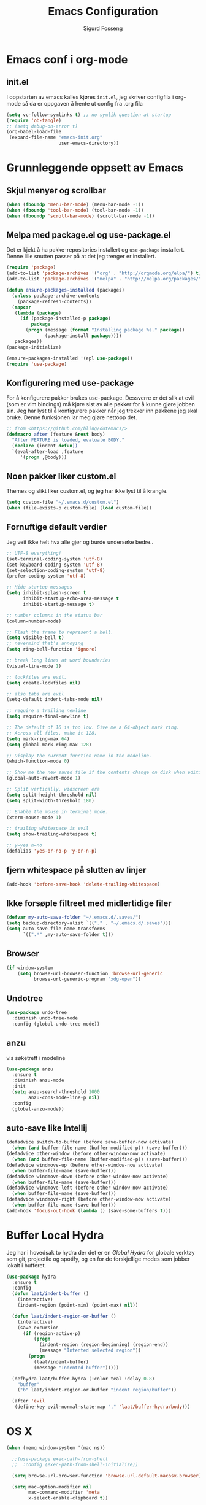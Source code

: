 #+TITLE: Emacs Configuration
#+AUTHOR: Sigurd Fosseng
#+EMAIL: sigurd@fosseng.net
#+OPTIONS: toc:3 num:nil ^:nil

* Emacs conf i org-mode
** init.el

   I oppstarten av emacs kalles kjøres =init.el=, jeg skriver
   configfila i org-mode så da er oppgaven å hente ut config fra .org
   fila

   #+begin_src emacs-lisp :tangle no
     (setq vc-follow-symlinks t) ;; no symlik question at startup
     (require 'ob-tangle)
     ;; (setq debug-on-error t)
     (org-babel-load-file
      (expand-file-name "emacs-init.org"
                        user-emacs-directory))
   #+end_src

* Grunnleggende oppsett av Emacs
** Skjul menyer og scrollbar
   #+begin_src emacs-lisp
     (when (fboundp 'menu-bar-mode) (menu-bar-mode -1))
     (when (fboundp 'tool-bar-mode) (tool-bar-mode -1))
     (when (fboundp 'scroll-bar-mode) (scroll-bar-mode -1))
   #+end_src
** Melpa med package.el og use-package.el
   Det er kjekt å ha pakke-repositories installert og =use-package=
   installert. Denne lille snutten passer på at det jeg trenger er installert.

   #+begin_src emacs-lisp
     (require 'package)
     (add-to-list 'package-archives '("org" . "http://orgmode.org/elpa/") t)
     (add-to-list 'package-archives '("melpa" . "http://melpa.org/packages/") t)

     (defun ensure-packages-installed (packages)
       (unless package-archive-contents
         (package-refresh-contents))
       (mapcar
        (lambda (package)
          (if (package-installed-p package)
              package
            (progn (message (format "Installing package %s." package))
                   (package-install package))))
        packages))
     (package-initialize)

     (ensure-packages-installed '(epl use-package))
     (require 'use-package)
   #+end_src
** Konfigurering med use-package
   For å konfigurere pakker brukes use-package. Dessverre er det slik
   at evil (som er vim bindings) må kjøre sist av alle pakker for å
   kunne gjøre jobben sin. Jeg har lyst til å konfigurere pakker når
   jeg trekker inn pakkene jeg skal bruke. Denne funksjonen lar meg
   gjøre nettopp det.

   #+begin_src emacs-lisp
     ;; from <https://github.com/bling/dotemacs/>
     (defmacro after (feature &rest body)
       "After FEATURE is loaded, evaluate BODY."
       (declare (indent defun))
       `(eval-after-load ,feature
          '(progn ,@body)))
   #+end_src

** Noen pakker liker custom.el
   Themes og slikt liker custom.el, og jeg har ikke lyst til å krangle.

   #+begin_src emacs-lisp
     (setq custom-file "~/.emacs.d/custom.el")
     (when (file-exists-p custom-file) (load custom-file))
   #+end_src

** Fornuftige default verdier
   Jeg veit ikke helt hva alle gjør og burde undersøke bedre..

   #+begin_src emacs-lisp
     ;; UTF-8 everything!
     (set-terminal-coding-system 'utf-8)
     (set-keyboard-coding-system 'utf-8)
     (set-selection-coding-system 'utf-8)
     (prefer-coding-system 'utf-8)

     ;; Hide startup messages
     (setq inhibit-splash-screen t
           inhibit-startup-echo-area-message t
           inhibit-startup-message t)

     ;; number columns in the status bar
     (column-number-mode)

     ;; Flash the frame to represent a bell.
     (setq visible-bell t)
     ;; nevermind that's annoying
     (setq ring-bell-function 'ignore)

     ;; break long lines at word boundaries
     (visual-line-mode 1)

     ;; lockfiles are evil.
     (setq create-lockfiles nil)

     ;; also tabs are evil
     (setq-default indent-tabs-mode nil)

     ;; require a trailing newline
     (setq require-final-newline t)

     ;; The default of 16 is too low. Give me a 64-object mark ring.
     ;; Across all files, make it 128.
     (setq mark-ring-max 64)
     (setq global-mark-ring-max 128)

     ;; Display the current function name in the modeline.
     (which-function-mode 0)

     ;; Show me the new saved file if the contents change on disk when editing.
     (global-auto-revert-mode 1)

     ;; Split vertically, widscreen era
     (setq split-height-threshold nil)
     (setq split-width-threshold 180)

     ;; Enable the mouse in terminal mode.
     (xterm-mouse-mode 1)

     ;; trailing whitespace is evil
     (setq show-trailing-whitespace t)

     ;; y=yes n=no
     (defalias 'yes-or-no-p 'y-or-n-p)
   #+End_src


** fjern whitespace på slutten av linjer
   #+begin_src emacs-lisp
     (add-hook 'before-save-hook 'delete-trailing-whitespace)
   #+end_src

** Ikke forsøple filtreet med midlertidige filer
   #+begin_src emacs-lisp
     (defvar my-auto-save-folder "~/.emacs.d/.saves/")
     (setq backup-directory-alist `(("." . "~/.emacs.d/.saves")))
     (setq auto-save-file-name-transforms
           `((".*" ,my-auto-save-folder t)))
   #+end_src
** Browser
   #+begin_src emacs-lisp
     (if window-system
         (setq browse-url-browser-function 'browse-url-generic
               browse-url-generic-program "xdg-open"))
   #+end_src

** Undotree
   #+begin_src emacs-lisp
     (use-package undo-tree
       :diminish undo-tree-mode
       :config (global-undo-tree-mode))
   #+end_src
** anzu
   vis søketreff i modeline
   #+begin_src emacs-lisp
     (use-package anzu
       :ensure t
       :diminish anzu-mode
       :init
       (setq anzu-search-threshold 1000
             anzu-cons-mode-line-p nil)
       :config
       (global-anzu-mode))
   #+end_src

** auto-save like Intellij

   #+begin_src emacs-lisp
     (defadvice switch-to-buffer (before save-buffer-now activate)
       (when (and buffer-file-name (buffer-modified-p)) (save-buffer)))
     (defadvice other-window (before other-window-now activate)
       (when (and buffer-file-name (buffer-modified-p)) (save-buffer)))
     (defadvice windmove-up (before other-window-now activate)
       (when buffer-file-name (save-buffer)))
     (defadvice windmove-down (before other-window-now activate)
       (when buffer-file-name (save-buffer)))
     (defadvice windmove-left (before other-window-now activate)
       (when buffer-file-name (save-buffer)))
     (defadvice windmove-right (before other-window-now activate)
       (when buffer-file-name (save-buffer)))
     (add-hook 'focus-out-hook (lambda () (save-some-buffers t)))
   #+end_src

* Buffer Local Hydra
  Jeg har i hovedsak to hydra der det er en [[*Global%20Hydra][Global Hydra]] for globale verktøy som
  git, projectile og spotify, og en for de forskjellige modes som
  jobber lokalt i bufferet.

  #+begin_src emacs-lisp
    (use-package hydra
      :ensure t
      :config
      (defun laat/indent-buffer ()
        (interactive)
        (indent-region (point-min) (point-max) nil))

      (defun laat/indent-region-or-buffer ()
        (interactive)
        (save-excursion
          (if (region-active-p)
              (progn
                (indent-region (region-beginning) (region-end))
                (message "Intented selected region"))
            (progn
              (laat/indent-buffer)
              (message "Indented buffer")))))

      (defhydra laat/buffer-hydra (:color teal :delay 0.8)
        "buffer"
        ("b" laat/indent-region-or-buffer "indent region/buffer"))

      (after 'evil
       (define-key evil-normal-state-map "," 'laat/buffer-hydra/body)))
  #+end_src

* OS X
  #+begin_src emacs-lisp
    (when (memq window-system '(mac ns))

      ;;(use-package exec-path-from-shell
      ;;  :config (exec-path-from-shell-initialize))

      (setq browse-url-browser-function 'browse-url-default-macosx-browser)

      (setq mac-option-modifier nil
            mac-command-modifier 'meta
            x-select-enable-clipboard t))
  #+end_src
* Utseende
** Fargetema

   #+begin_src emacs-lisp
     (use-package monokai-theme
       :ensure t
       :disabled t
       :config (load-theme 'monokai t))

     (use-package ample-theme
       :ensure t
       :config (load-theme 'ample t))
   #+end_src

** Smooth scroll

   #+begin_src emacs-lisp
     (use-package smooth-scroll
       :ensure t
       :diminish smooth-scroll-mode
       :init
       (setq scroll-margin 5
             scroll-conservatively 9999
             scroll-step 1)
       :config
       (smooth-scroll-mode))
   #+end_src

** Spaceline
   #+begin_src emacs-lisp
     (use-package window-numbering
       :ensure t
       :config
       (window-numbering-mode))
     (use-package spaceline
       :ensure t
       :init
       (setq spaceline-highlight-face-func 'spaceline-highlight-face-evil-state)
       (setq spaceline-window-numbers-unicode t)
       (setq spaceline-workspace-numbers-unicode t)
       (setq powerline-default-separator 'wave)
       :config
       (require 'spaceline-config)
       (spaceline-spacemacs-theme))
   #+end_src

* Helm
  #+begin_src emacs-lisp
    (use-package helm
      :ensure t
      :bind (("M-x" . helm-M-x)
             ("M-b" . helm-buffers-list)))

    (use-package helm-ag
      :ensure t
      :commands (helm-do-ag))
  #+end_src

* Dev
** tabs

   #+begin_src emacs-lisp
     (setq-default tab-width 2)
   #+end_src

** Uthev TODO
   #+begin_src emacs-lisp
    (defun laat/add-watchwords ()
      (font-lock-add-keywords
       nil '(("\\<\\(FIXME\\|TODO\\|NOCOMMIT\\|XXX\\)\\>"
              1 '((:foreground "#d7a3ad") (:weight bold)) t))))
    (add-hook 'prog-mode-hook 'laat/add-watchwords)
   #+end_src

** whitespace cleanup
   #+begin_src emacs-lisp
     (use-package whitespace-cleanup-mode
       :ensure t
       :diminish whitespace-cleanup-mode
       :commands whitespace-cleanup-mode
       :init (add-hook 'prog-mode-hook 'whitespace-cleanup-mode))
   #+end_src
** Rainbow-delimiters
   #+begin_src emacs-lisp
     (use-package rainbow-delimiters
       :ensure t
       :commands (rainbow-delimiters-mode)
       :init (add-hook 'prog-mode-hook 'rainbow-delimiters-mode))
   #+end_src

** Snippets
   #+begin_src emacs-lisp
     (use-package yasnippet
       :ensure t
       :diminish yas-minor-mode
       :commands (yas-minor-mode)
       :mode ("/\\.emacs.d/snippets/" . snippet-mode)
       :init
       (add-hook 'prog-mode-hook #'yas-minor-mode)
       :config
       (yas-reload-all))
   #+end_src

** Flycheck
   #+begin_src emacs-lisp
     (use-package flycheck
       :ensure t
       :diminish flycheck-mode
       :init
       (setq flycheck-check-syntax-automatically '(save mode-enabled))
       (setq-default flycheck-disabled-checkers
                     '(javascript-jshint
                       javascript-jscs ))
       :config
       (add-hook 'after-init-hook 'global-flycheck-mode))
   #+end_src

** Autocomplete
   #+begin_src emacs-lisp
     (use-package company
       :ensure t
       :diminish company-mode
       :config
       (global-company-mode))
   #+end_src

** Smartparens
   #+begin_src emacs-lisp
     (use-package smartparens
       :ensure t
       :diminish smartparens-mode
       :config
       (use-package smartparens-config)
       (use-package smartparens-html)
       (smartparens-global-mode 1)
       (show-smartparens-global-mode 1))
   #+end_src
** Vertikal linje ved 80 tegn
   #+begin_src emacs-lisp :tangle no
     (use-package fill-column-indicator
       :ensure t
       :commands (fci-mode)
       :init
       (setq-default fci-rule-column 80)
       (add-hook 'prog-mode-hook 'fci-mode)
       :config
       (after 'company
         (defvar-local company-fci-mode-on-p nil)

         (defun company-turn-off-fci (&rest ignore)
           (when (boundp 'fci-mode)
             (setq company-fci-mode-on-p fci-mode)
             (when fci-mode (fci-mode -1))))

         (defun company-maybe-turn-on-fci (&rest ignore)
           (when company-fci-mode-on-p (fci-mode 1)))

         (add-hook 'company-completion-started-hook 'company-turn-off-fci)
         (add-hook 'company-completion-finished-hook 'company-maybe-turn-on-fci)
         (add-hook 'company-completion-cancelled-hook 'company-maybe-turn-on-fci)))
   #+end_src

** unicode troll stopper
   #+begin_src emacs-lisp
     (use-package unicode-troll-stopper
       :ensure t
       :diminish unicode-troll-stopper-mode
       :commands (unicode-troll-stopper-mode)
       :init
       (add-hook 'prog-mode-hook 'unicode-troll-stopper-mode))
   #+end_src
** agressive-indent
   #+begin_src emacs-lisp
     (use-package aggressive-indent
       :ensure t
       :commands aggressive-indent-mode
       :init
       (add-hook 'emacs-lisp-mode-hook #'aggressive-indent-mode))
   #+end_src

* Langs
** Webutvikling
*** emmet
    #+begin_src emacs-lisp
      (use-package emmet-mode
        :ensure t
        :commands (emmet-mode)
        :init
        (add-hook 'web-mode-hook 'emmet-mode)
        (add-hook 'html-mode-hook 'emmet-mode)
        (add-hook 'css-mode-hook 'emmet-mode)
        :config
        (after 'evil
          (evil-define-key 'insert emmet-mode-keymap (kbd "TAB") 'emmet-expand-yas)
          (evil-define-key 'insert emmet-mode-keymap (kbd "<tab>") 'emmet-expand-yas)
          (evil-define-key 'emacs emmet-mode-keymap (kbd "TAB") 'emmet-expand-yas)
          (evil-define-key 'emacs emmet-mode-keymap (kbd "<tab>") 'emmet-expand-yas)))
    #+end_src

*** HTML og templates
    #+begin_src emacs-lisp
      (use-package web-mode
        :ensure t
        :disabled t
        :mode (("\\.html?$" . web-mode)
               ("\\.jsx$" . web-mode))
        :init
        (setq web-mode-content-types-alist
              '(("jsx" . "\\.js[x]?\\'")))
        (setq web-mode-markup-indent-offset 2)
        (setq web-mode-css-indent-offset 2)
        (setq web-mode-code-indent-offset 2)
        (setq css-indent-offset 2)
        (setq-default js-indent-level 2)
        :config
        (after 'flycheck
          (flycheck-add-mode 'javascript-eslint 'web-mode)))
    #+end_src

*** CSS
    #+begin_src emacs-lisp
      (use-package less-css-mode
        :ensure t
        :mode ("\\.less\\'" . less-css-mode))
      (use-package sass-mode
        :ensure t
        :mode ("\\.sass\\'" . sass-mode))
      (use-package scss-mode
        :ensure t
        :mode ("\\.scss\\'" . scss-mode))
      (use-package rainbow-mode
        :ensure t
        :commands rainbow-mode)
    #+end_src

*** JavaScript
    #+begin_src emacs-lisp
      (use-package rjsx-mode
        :ensure t
        :mode (("\\.js$" . rjsx-mode))
        :init
        (setq js2-include-node-externs t)
        (setq js2-show-parse-errors nil)
        (setq js2-strict-missing-semi-warning nil)
        :config
        (add-hook 'js2-mode-hook 'flycheck-mode)
        (add-hook 'rjsx-mode-hook 'flycheck-mode)
        (use-package tern
          :ensure t
          :commands (tern-mode)
          :init
          (add-hook 'js2-mode-hook 'tern-mode)
          (add-hook 'rjsx-mode-hook 'tern-mode)
          :config
          (after 'company
            (use-package company-tern
              :ensure t
              :config
              (add-to-list 'company-backends 'company-tern))))

        (use-package js2-refactor
          :ensure t
          :config
          (add-hook 'rjsx-mode-hook 'js2-refactor-mode)
          (add-hook 'js2-mode-hook 'js2-refactor-mode)))


      (after 'evil
        (after 'hydra
          (defhydra laat/js2r-slurp-barf-hydra (:color red)
            "slurp barf"
            ("s" js2r-forward-slurp "slurp")
            ("S" js2r-forward-barf "barf"))
          (defun laat/js2r-slurp ()
            (interactive)
            (js2r-forward-slurp)
            (laat/js2r-slurp-barf-hydra/body))
          (defun laat/js2r-barf ()
            (interactive)
            (js2r-forward-barf)
            (laat/js2r-slurp-barf-hydra/body))

          (defhydra laat/js2-buffer-hydra
            (:color teal :idle 0.8 :inherit (laat/buffer-hydra/heads))
            "buffer js2-mode"
            ("g" tern-find-definition "goto definition")
            ("r" tern-rename-variable "rename")
            ("s" laat/js2r-slurp "slurp")
            ("S" laat/js2r-barf "barf"))
          (evil-declare-key 'normal rjsx-mode-map "," 'laat/js2-buffer-hydra/body)
          (evil-declare-key 'normal js2-mode-map "," 'laat/js2-buffer-hydra/body)))

      (use-package json-mode
        :ensure t
        :config
        (add-hook 'json-mode-hook 'flycheck-mode))
    #+end_src

**** eslint i prosjekter
     legg dette i ~.dir-locals.el~
     #+begin_src emacs-lisp :tangle no
       ((js2-mode (flycheck-disabled-checkers . (javascript-jshint))))
     #+end_src

*** AngularJS
    #+begin_src emacs-lisp
      (after 'web-mode
        (after 'yasnippet
          (use-package angular-snippets
            :ensure t
            :config
            (angular-snippets-initialize))))
    #+end_src
** Typescript

   #+begin_src emacs-lisp
     (use-package tide
       :ensure t
       :commands (tide-setup)
       :init
       (add-hook 'typescript-mode-hook 'company-mode)
       (add-hook 'typescript-mode-hook 'eldoc-mode)
       (add-hook 'typescript-mode-hook 'flycheck-mode)
       (add-hook 'typescript-mode-hook 'tide-setup)
       (setq flycheck-check-syntax-automatically '(save mode-enabled))
       :config
       (after 'evil
         (after 'hydra
           (defhydra laat/typescript-buffer-hydra
             (:color teal :idle 0.8 :inherit (laat/buffer-hydra/heads))
             ("g" tide-jump-to-definition "goto definition")
             ("d" tide-documentation-at-point "show documentation")
             ("r" tide-rename-symbol))
           (evil-declare-key 'normal typescript-mode
             "," 'laat/typescript-buffer-hydra/body))))


     (flycheck-def-config-file-var flycheck-typescript-tslint-config typescript-tslint "tslint.json"
       :safe #'stringp
       :package-version '(flycheck . "0.22"))

     (flycheck-define-checker typescript-tslint
       "Use tslint to flycheck TypeScript code."
       :command ("tslint"
                 (config-file "--config" flycheck-typescript-tslint-config)
                 "-t" "prose"
                 source)
       :error-patterns ((warning (file-name) "[" line ", " column "]: " (message)))
       :modes typescript-mode)

     (add-to-list 'flycheck-checkers 'typescript-tslint)
   #+end_src

** Cucumber
   #+begin_src emacs-lisp
     (use-package feature-mode
       :ensure t
       :mode ("\\.feature$" . feature-mode)
       :config
       (add-hook 'feature-mode-hook
                 (lambda ()
                   (electric-indent-mode -1))))
   #+end_src
** Yaml
   #+begin_src emacs-lisp
     (use-package yaml-mode
       :ensure t
       :mode (("\\.yaml\\'" . yaml-mode)
              ("\\.yml\\'" . yaml-mode)))
   #+end_src

** Markdown
   #+begin_src emacs-lisp
    (use-package markdown-mode
      :ensure t
      :mode ("\\.\\(m\\(ark\\)?down\\|md\\)$" . markdown-mode)
      :config (add-hook 'markdown-mode-hook 'visual-line-mode))
   #+end_src
** ssh-config-mode
   #+begin_src emacs-lisp
     (use-package ssh-config-mode
       :ensure t)
   #+end_src
** nginx-mode
   #+begin_src emacs-lisp
     (use-package nginx-mode
       :ensure t)
   #+end_src
** SystemD
   #+begin_src emacs-lisp
     (use-package systemd
       :ensure t
       :config
       (after 'company
         (add-to-list 'company-backends 'systemd-company-backend)))
   #+end_src
** Ansible
   #+begin_src emacs-lisp
     (use-package ansible
       :ensure t)

     (after 'yaml-mode
       (use-package ansible-doc
         :ensure t
         :config
         (after 'evil
           (after 'hydra
             (defhydra laat/yaml-buffer-hydra
               (:color teal :idle 0.8 :inherit (laat/buffer-hydra/heads))
               "buffer yaml-mode"
               ("a" ansibl-doc "ansible doc"))
             (evil-declare-key 'normal yaml-mode-map "," 'laat/yaml-buffer-hydra/body)))))

     (defun laat/enable-ansible-hook ()
       (cond ((string-match "\\(site\.yml\\|roles/.+\.yml\\|group_vars/.+\\|host_vars/.+\\)" buffer-file-name)
              (progn
                (yas-minor-mode 1)
                (ansible 1)
                (ansible-doc-mode)))))
     (add-hook 'yaml-mode-hook 'laat/enable-ansible-hook)
   #+end_src

* Nyttig Diverse
** Ordbok
   #+begin_src emacs-lisp
     (add-hook 'text-mode-hook 'flyspell-mode)
     (add-hook 'prog-mode-hook 'flyspell-prog-mode)
     (add-to-list 'ispell-skip-region-alist '(":\\(PROPERTIES\\|LOGBOOK\\):" . ":END:"))
     (add-to-list 'ispell-skip-region-alist '("#\\+BEGIN_SRC" . "#\\+END_SRC"))
     (add-to-list 'ispell-skip-region-alist '("#\\+begin_src". "#\\+end_src"))
   #+end_src
** emoji
   #+begin_src emacs-lisp
     (use-package emojify
       :ensure t
       :if window-system
       :init
       (emojify-set-emoji-styles '(unicode github))
       :config
       (global-emojify-mode))

     (after 'company
       (use-package company-emoji
         :ensure t
         :config
         (add-to-list 'company-backends 'company-emoji)))

     (use-package emoji-fontset
       :disabled t
       :ensure t
       :if window-system
       :init
       (emoji-fontset-enable "Symbola")
       :config
       (emoji-fontset-enable))
   #+end_src

** discover-my-major
   #+begin_src emacs-lisp
     (use-package discover-my-major
       :ensure t :defer t)
   #+end_src
** Htmlize
   Lag html av buffere og tekst med syntaxhighlighting.

   #+begin_src emacs-lisp
     (use-package htmlize
       :ensure t :defer t)
   #+end_src
** Spotify
   #+begin_src emacs-lisp
     (use-package spotify
       :ensure t
       :commands (spotify-playpause
                  spotify-quit
                  spotify-previous
                  spotify-next
                  laat/spotify-hydra/body)
       :config
       (after 'hydra
         (defhydra laat/spotify-hydra (:color teal)
           "spotify"
           ("p" spotify-playpause "play/pause")
           ("n" spotify-next "next")
           ("N" spotify-previous "previous")
           ("Q" spotify-quit "quit"))))
   #+end_src
** search engines
   #+begin_src emacs-lisp
     (use-package engine-mode
       :ensure t
       :init
       (setq engine/browser-function 'browse-url-generic)
       :config
       (engine-mode t)

       (defengine google
         "http://www.google.com/search?ie=utf-8&oe=utf-8&q=%s"
         :keybinding "g")
       (defengine stack-overflow
         "https://stackoverflow.com/search?q=%s"
         :keybinding "s")
       (defengine npm
         "https://www.npmjs.com/search?q=%s"
         :keybinding "n")
       (defengine github
         "https://github.com/search?ref=simplesearch&q=%s"
         :keybinding "g")
       (defengine rfcs
         "http://pretty-rfc.herokuapp.com/search?q=%s"
         :keybinding "r")
       (defengine twitter
         "https://twitter.com/search?q=%s"
         :keybinding "t")
       (defengine wikipedia
         "http://www.wikipedia.org/search-redirect.php?language=en&go=Go&search=%s"
         :keybinding "w")
       (defengine wolfram-alpha
         "http://www.wolframalpha.com/input/?i=%s"
         :keybinding "W")

       (after 'hydra
         (defhydra laat/engine-hydra (:color teal)
           "search engines"
           ("g" engine/search-google "google")
           ("G" engine/search-github "github")
           ("s" engine/search-stack-overflow "StackOverflow")
           ("n" engine/search-npm "npm")
           ("r" engine/search-rfcs "rfcs")
           ("t" engine/search-twitter "twitter")
           ("w" engine/search-wikipedia "wikipedia")
           ("W" engine/search-wolfram-alpha "wolfram-alpha"))))
   #+end_src

* Jabber
  #+begin_src emacs-lisp :tangle no
     (use-package jabber
       :ensure t
       :commands jabber-connect
       :config
       (setq jabber-account-list
             '(("sigurd@fosseng.net"
                (:network-server . "talk.google.com")
                (:connection-type . ssl)))))
  #+end_src
* Org
  #+begin_src emacs-lisp
    (defun laat/insert-key (key)
      "Ask for a key then insert its description.
        Will work on both org-mode and any mode that accepts plain html."
      (interactive "Type key sequence: ")
      (let* ((orgp (derived-mode-p 'org-mode))
             (tag (if orgp "~%s~" "<kbd>%s</kbd>")))
        (if (null (equal key "\C-m"))
            (insert
             (format tag (help-key-description key nil)))
          ;; If you just hit RET.
          (insert (format tag ""))
          (forward-char (if orgp -1 -6)))))
    (use-package org
      :pin org
      :mode ("\\.org$" . org-mode)
      :init
      (setq org-log-done t)
      (setq org-src-fontify-natively t)
      ;; (setq org-src-tab-acts-natively t) //TODO: wth is this?
      (setq org-confirm-babel-evaluate nil)
      (setq org-latex-create-formula-image-program 'dvipng)
      (setq org-format-latex-options (plist-put org-format-latex-options :scale 2.5))
      ;; add @flow comment to js blocks
      (setq org-babel-js-function-wrapper "/* @flow */\nrequire('sys').print(require('sys').inspect(function(){%s}()));")

      :config
      (eval-after-load 'ox-html
        ;; If you prefer to use ~ for <code> tags. Replace "code" with
        ;; "verbatim" here, and replace "~" with "=" below.
        '(push '(code . "<kbd>%s</kbd>") org-html-text-markup-alist))
      (add-hook 'org-mode-hook #'yas-minor-mode)
      (after 'evil
        (after 'hydra
          (defhydra laat/org-buffer-hydra
            (:color teal :idle 0.8 :inherit (laat/buffer-hydra/heads))
            "buffer org-mode"
            ("k" laat/insert-key "insert key")
            ("l" org-insert-link "insert link")
            ("o" org-open-at-point "open at point")
            ("t" org-todo "todo")
            ("a" org-agenda "agenda")
            ("e" org-export-dispatch "export")
            ("r" org-babel-remove-result "remove result")
            ("x" org-edit-special "edit src")
            ("c" org-ctrl-c-ctrl-c "C-c C-c"))
          (evil-declare-key 'normal org-mode-map "," 'laat/org-buffer-hydra/body)

          (defhydra laat/org-hydra (:color teal :idle 0.5)
            "global org-mode"
            ("l" org-store-link "store link")))))
  #+end_src

** iosilde

   #+begin_src emacs-lisp
     (use-package ox-ioslide
       :ensure t
       :config
       (require 'ox-ioslide-helper))
   #+end_src
** Pretty bulletpoings
   #+begin_src emacs-lisp
     (use-package org-bullets
       :ensure t
       :commands org-bullets-mode
       :init
       (setq org-bullets-bullet-list '("▸" "•"))
       (add-hook 'org-mode-hook 'org-bullets-mode))
   #+end_src

** Presentation mode
   #+begin_src emacs-lisp
     (use-package org-present
       :ensure t :defer t
       :config
       (add-hook 'org-present-mode-hook
                 (lambda ()
                   (evil-emacs-state)
                   (org-present-big)
                   (org-display-inline-images)
                   (org-present-hide-cursor)
                   (org-present-read-only)))
       (add-hook 'org-present-mode-quit-hook
                 (lambda ()
                   (evil-normal-state)
                   (org-present-small)
                   (org-remove-inline-images)
                   (org-present-show-cursor)
                   (org-present-read-write))))
   #+end_src

** Literate programming
*** HTTP
    https://github.com/zweifisch/ob-http
**** example
     #+begin_src http :tangle no
       GET http://httpbin.org/user-agent
       User-Agent: ob-http
     #+end_src

**** package
     #+begin_src emacs-lisp
       (use-package ob-http
         :ensure t :defer t)
     #+end_src

*** Browser
    https://github.com/krisajenkins/ob-browser
**** package
     #+begin_src emacs-lisp
       (use-package ob-browser
         :ensure t :defer t)
     #+end_src

*** TODO Mongo
    #+begin_src emacs-lisp :tangle no
      (use-package ob-mongo
        :ensure t :defer t)
    #+end_src
*** my-langs

    #+begin_src emacs-lisp
      (add-to-list 'load-path "~/.emacs.d/elisp/")
      (require 'ob-less)
      (require 'ob-babel)
    #+end_src
*** org-babel språk
    #+begin_src emacs-lisp
      (after 'org
        (org-babel-do-load-languages
         'org-babel-load-languages
         '((emacs-lisp . t)
           (http       . t)
           (sh         . t)
           (js         . t)
           (browser    . t)
           (css        . t)
           (dot        . t)
           ;;(mongo    . t)
           (python     . t))))
    #+end_src

* Git
  #+begin_src emacs-lisp
    (use-package gitconfig-mode
      :ensure t
      :mode "\\.?gitconfig\\'")

    (use-package gitignore-mode
      :ensure t
      :mode "\\.?gitignore\\'")

    (use-package gitattributes-mode
      :ensure t
      :mode "\\.?gitattributes\\'")

    (use-package helm-gitignore
      :ensure t :defer t)

    (use-package diff-hl
      :ensure t
      :config
      (global-diff-hl-mode)
      (diff-hl-flydiff-mode))

    (use-package gist
      :ensure t :defer t)

    (use-package magit
      :ensure t
      :commands (magit-status
                 magit-blame-mode
                 magit-log
                 magit-commit)
      :config
      (setq magit-last-seen-setup-instructions "1.4.0")
      (use-package evil-magit
        :ensure t))


    (after 'hydra
      (defhydra laat/git-hydra (:color teal :idle 0.5)
        "git"
        ("s" magit-status "status")
        ("b" magit-blame "blame")
        ("l" magit-log "log")
        ("C" magit-commit "Commit")
        ("i" helm-gitignore "gitignore")))
  #+end_src

* Docker
  #+begin_src emacs-lisp
    (use-package dockerfile-mode
      :ensure t :defer t)
    (use-package docker-tramp
      :ensure t :defer t)
  #+end_src

* Projectile
  #+begin_src emacs-lisp
    (use-package projectile
      :ensure t :defer t
      :diminish projectile-mode
      :config (projectile-global-mode))

    (use-package helm-projectile
      :ensure t :defer t
      :init
      (setq projectile-completion-system 'helm)
      :config
      (helm-projectile-on))

    (after 'hydra
      (defhydra laat/projectile-hydra (:color teal :hint nil :idle 0.4)
        "
                                                                        ╭────────────┐
        Files             Search          Buffer             extra      │ Projectile │
      ╭─────────────────────────────────────────────────────────────────┴────────────╯
        [_f_] file          [_a_] ag          [_b_] switch         [_o_] other project
        [_l_] file dwim     [_g_] grep        [_v_] show all       [_p_] projectile
        [_r_] recent file   [_s_] occur       [_V_] ibuffer        [_i_] info
        [_d_] dir           [_S_] replace     [_K_] kill all
        [_o_] other         [_t_] find tag
        [_u_] test file     [_T_] make tags
        [_h_] root

        Run             Cache
      ╭───────────────────────────────────╯
        [_U_] test        [_kc_] clear
        [_m_] compile     [_kk_] add current
        [_c_] shell       [_ks_] cleanup
        [_C_] command     [_kd_] remove
      --------------------------------------------------------------------------------
            "
        ("<tab>" hydra-master/body "back")
        ("<ESC>" nil "quit")
        ("a"   helm-projectile-ag)
        ("b"   helm-projectile-switch-to-buffer)
        ("c"   projectile-run-async-shell-command-in-root)
        ("C"   projectile-run-command-in-root)
        ("d"   helm-projectile-find-dir)
        ("f"   helm-projectile-find-file)
        ("g"   helm-projectile-grep)
        ("h"   projectile-dired)
        ("i"   projectile-project-info)
        ("kc"  projectile-invalidate-cache)
        ("kd"  projectile-remove-known-project)
        ("kk"  projectile-cache-current-file)
        ("K"   projectile-kill-buffers)
        ("ks"  projectile-cleanup-known-projects)
        ("l"   projectile-find-file-dwim)
        ("m"   projectile-compile-project)
        ("o"   helm-projectile-switch-project)
        ("p"   helm-projectile)
        ("r"   helm-projectile-recentf)
        ("s"   projectile-multi-occur)
        ("S"   projectile-replace)
        ("t"   projectile-find-tag)
        ("T"   projectile-regenerate-tags)
        ("u"   projectile-find-test-file)
        ("U"   projectile-test-project)
        ("v"   projectile-display-buffer)
        ("V"   projectile-ibuffer)))
  #+end_src

* Editorconfig.org
  Jeg trives best etter major-modes for filer.
  #+begin_src emacs-lisp
    (use-package editorconfig
      :ensure t :defer t
      :config (editorconfig-mode 1))
  #+end_src

* Edit with emacs
  http://github.com/stsquad/emacs_chrome
  #+begin_src emacs-lisp
    (use-package edit-server
      :defer t :ensure t
      :config (edit-server-start)
      :init (setq edit-server-default-major-mode 'markdown-mode))

    (use-package gmail-message-mode
      :defer t :ensure t)
  #+end_src

* Evil mode
  #+begin_src emacs-lisp
    (use-package evil
      :ensure t
      :config
      ;; its a silly binding, but i am an additct
      (define-key evil-normal-state-map (kbd "C-h") 'evil-window-left)
      (define-key evil-normal-state-map (kbd "C-j") 'evil-window-down)
      (define-key evil-normal-state-map (kbd "C-k") 'evil-window-up)
      (define-key evil-normal-state-map (kbd "C-l") 'evil-window-right)
      (define-key evil-motion-state-map (kbd "C-h") 'evil-window-left)
      (define-key evil-motion-state-map (kbd "C-j") 'evil-window-down)
      (define-key evil-motion-state-map (kbd "C-k") 'evil-window-up)
      (define-key evil-motion-state-map (kbd "C-l") 'evil-window-right)

      (evil-mode 1)
      ;; esc quits
      (defun minibuffer-keyboard-quit ()
        "Abort recursive edit.
        In Delete Selection mode, if the mark is active, just deactivate it;
        then it takes a second \\[keyboard-quit] to abort the minibuffer."
        (interactive)
        (if (and delete-selection-mode transient-mark-mode mark-active)
            (setq deactivate-mark  t)
          (when (get-buffer "*Completions*") (delete-windows-on "*Completions*"))
          (abort-recursive-edit)))

      (define-key evil-normal-state-map [escape] 'keyboard-quit)
      (define-key evil-visual-state-map [escape] 'keyboard-quit)
      (define-key minibuffer-local-map [escape] 'minibuffer-keyboard-quit)
      (define-key minibuffer-local-ns-map [escape] 'minibuffer-keyboard-quit)
      (define-key minibuffer-local-completion-map [escape] 'minibuffer-keyboard-quit)
      (define-key minibuffer-local-must-match-map [escape] 'minibuffer-keyboard-quit)
      (define-key minibuffer-local-isearch-map [escape] 'minibuffer-keyboard-quit)
      (global-set-key [escape] 'evil-exit-emacs-state)

      (use-package evil-surround
        :ensure t
        :config (global-evil-surround-mode 1))

      (use-package evil-mc
        :ensure t
        :diminish evil-mc-mode
        :config (global-evil-mc-mode 1)))
  #+end_src

** Expand-region
   #+begin_src emacs-lisp
     (use-package expand-region
       :ensure t
       :config
       (after 'evil
         (define-key evil-normal-state-map (kbd "+") 'er/expand-region)))
   #+end_src

* Global Hydra
** Windows
   #+begin_src emacs-lisp
     (use-package winner
       :ensure t
       :commands (winner-undo winner-redo)
       :config (winner-mode 1)
       :init
       (after 'hydra
         (defhydra laat/window-hydra (:color red)
           "window"
           ("h" hydra-move-splitter-left)
           ("j" hydra-move-splitter-down)
           ("k" hydra-move-splitter-up)
           ("l" hydra-move-splitter-right)
           ("v" (lambda ()
                  (interactive)
                  (split-window-below)
                  (windmove-down))
            "split below" :exit t)
           ("s" (lambda ()
                  (interactive)
                  (split-window-right)
                  (windmove-right)) "split right" :exit t )
           ("u" winner-undo "undo")
           ("r" winner-redo "redo"))

         (defun hydra-move-splitter-left (arg)
           "Move window splitter left."
           (interactive "p")
           (if (let ((windmove-wrap-around))
                 (windmove-find-other-window 'right))
               (shrink-window-horizontally arg)
             (enlarge-window-horizontally arg)))

         (defun hydra-move-splitter-right (arg)
           "Move window splitter right."
           (interactive "p")
           (if (let ((windmove-wrap-around))
                 (windmove-find-other-window 'right))
               (enlarge-window-horizontally arg)
             (shrink-window-horizontally arg)))

         (defun hydra-move-splitter-up (arg)
           "Move window splitter up."
           (interactive "p")
           (if (let ((windmove-wrap-around))
                 (windmove-find-other-window 'up))
               (enlarge-window arg)
             (shrink-window arg)))

         (defun hydra-move-splitter-down (arg)
           "Move window splitter down."
           (interactive "p")
           (if (let ((windmove-wrap-around))
                 (windmove-find-other-window 'up))
               (shrink-window arg)
             (enlarge-window arg)))))
   #+end_src

** Zoom
   #+begin_src emacs-lisp
     ;; Zoom
     (defhydra laat/zoom-hydra ()
       "zoom"
       ("0" (text-scale-set 0) "reset" :exit t)
       ("j" text-scale-increase "in")
       ("k" text-scale-decrease "out"))
   #+end_src
** Toggle
   #+begin_src emacs-lisp
     (defvar whitespace-mode nil)
     (defhydra laat/hydra-toggle ()
       "
                       _a_ abbrev-mode:       %`abbrev-mode
                       _d_ debug-on-error:    %`debug-on-error
                       _f_ auto-fill-mode:    %`auto-fill-function
                       _t_ truncate-lines:    %`truncate-lines
                       _w_ whitespace-mode:   %`whitespace-mode
                       "
       ("a" abbrev-mode nil)
       ("d" toggle-debug-on-error nil)
       ("f" auto-fill-mode nil)
       ("t" toggle-truncate-lines nil)
       ("w" whitespace-mode nil)
       ("q" nil "quit"))
   #+end_src
** global
   #+begin_src emacs-lisp
     (defhydra laat/global-hydra (:color teal :idle 0.8)
       "global hydra"
       ("z" laat/zoom-hydra/body "zoom")
       ("w" laat/window-hydra/body "window")
       ("x" laat/hydra-toggle/body "toggle")
       ("s" laat/spotify-hydra/body "spotify")
       ("q" laat/engine-hydra/body "search")

       ("b" helm-buffers-list "buffers")
       ("e" evil-emacs-state "emacs-mode")

       ("do" delete-other-windows :exit t)
       ("dw" delete-window :exit t)
       ("df" delete-frame :exit t)
       ("db" kill-this-buffer: :exit t)

       ("g" laat/git-hydra/body "git")
       ("o" laat/org-hydra/body "org")
       ("p" laat/projectile-hydra/body "projectile")
       ("T" eshell "eshell")
       ("t" ansi-term "terminal"))

     (define-key evil-normal-state-map " " 'laat/global-hydra/body)
   #+end_src

* TODO TODO
** Powerline tema for smart-mode-line
   spaceline overtar
   #+begin_src emacs-lisp
     (use-package smart-mode-line
       :ensure t
       :disabled t
       :init (sml/setup)
       :config
       (use-package smart-mode-line-powerline-theme
         :ensure t
         :config (sml/apply-theme 'powerline))

       (after 'projectile
         (setq sml/use-projectile-p 'before-prefixes
               sml/projectile-replacement-format "[%s]")))
   #+end_src

** volatile-highlights
** Weechat
   Må få opp igjen server...
** Twitter
   hydra prosjektet på github har et godt oppsett i wiki
** GnuPG
** Python
** Dash
** JIRA
   1) jira-markup-mode
   2) jira.el
** Css Comb
** emacs-pbr er kult. Må testes
** jenkins.el kan kanskje brukes?
